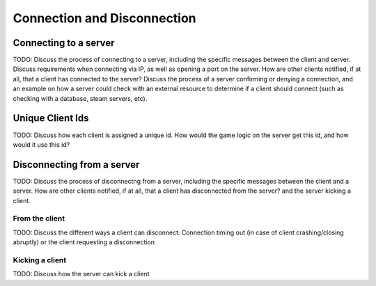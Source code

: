 Connection and Disconnection
=======================================

Connecting to a server
----------------------
TODO: Discuss the process of connecting to a server, including the specific messages between the client and server. Discuss requirements when connecting via IP, as well as opening a port on the server. How are other clients notified, if at all, that a client has connected to the server? Discuss the process of a server confirming or denying a connection, and an example on how a server could check with an external resource to determine if a client should connect (such as checking with a database, steam servers, etc).

Unique Client Ids
-----------------
TODO: Discuss how each client is assigned a unique id. How would the game logic on the server get this id, and how would it use this id?

Disconnecting from a server
---------------------------
TODO: Discuss the process of disconnectng from a server, including the specific messages between the client and a server. How are other clients notified, if at all, that a client has disconnected from the server?  and the server kicking a client.

From the client
~~~~~~~~~~~~~~~
TODO: Discuss the different ways a client can disconnect: Connection timing out (in case of client crashing/closing abruptly) or the client requesting a disconnection

Kicking a client
~~~~~~~~~~~~~~~~
TODO: Discuss how the server can kick a client
